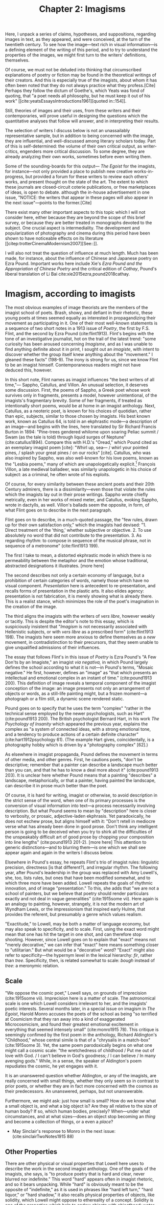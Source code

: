 #+title: Chapter 2: Imagisms
#+csl: modern-language-association.csl
#+bibliography: /home/jon/Dropbox/Papers/library.bib

Here, I unpack a series of claims, hypotheses, and suppositions, regarding images in text, as they appeared, and were conceived, at the turn of the twentieth century. To see how the image—text rich in visual information—is a defining element of the writing of this period, and to try to understand the properties of the images, we might first turn to the writers' definitions, themselves. 

Of course, we must not be deluded into thinking that circumscribed explanations of poetry or fiction may be found in the theoretical writings of their creators. And this is especially true of the imagists, about whom it has often been noted that they do not always practice what they profess.[Cite] Perhaps they follow the dictum of Goethe's, which Yeats was fond of quoting, that "a poet needs all philosophy, but he must keep it out of his work" [[cite:yeatsEssaysIntroductions1961][quoted in::154]]. 

Still, theories of images and their uses, from these writers and their contemporaries, will prove useful in designing the questions which the quantitative analyses that follow will answer, and in interpreting their results.

The selection of writers I discuss below is not an unassailably representative sample, but in addition to being concerned with the image, they are influential, and well-discussed among literary scholars today. Part of this is self-determined: the volume of their own critical output, as writer-critics, engenders more critical discussion. To some degree, they are already analyzing their own works, sometimes before even writing them.  

Some of the sounding-boards for this output— /The Egoist/ for the imagists, for instance—not only provided a place to publish new creative works-in-progress, but provided a forum for these writers to review each others' works, and present thought on the state of the art. The extent to which these journals are closed-circuit coterie publications, or free marketplaces of ideas, is open to debate. although the in-house advertisement in one issue, "NOTICE: the writers that appear in these pages will also appear in the next issue"—points to the former.[Cite]   

There exist many other important aspects to this topic which I will not consider here, either because they are beyond the scope of this brief survey, or because they are better treated in monographs devoted to the subject. One crucial aspect is intermediality. The development and popularization of photography and cinema during this period have been shown to have noticeable effects on its literature [[citep:trotterCinemaModernism2007][See::]].

I will also not treat the question of influence at much length. Much has been made, for instance, about the influence of Chinese and Japanese poetry on Ezra Pound. Important works here include Xie's /Ezra Pound and the Appropriation of Chinese Poetry/ and the critical edition of /Cathay/, Pound's liberal translation of Li Bai cite:xie2015ezra,pound2018cathay. 

* Imagism, according to imagists
The most obvious examples of image theorists are the members of the imagist school of poets. Brash, showy, and defiant in their rhetoric, these young poets at times seemed equally as interested in propagandizing their movement as participating in it. One of their most well-known statements is a sequence of two short notes in a 1913 issue of /Poetry/, the first by F.S. Flint, and the second by Ezra Pound (cite:flint1913). Flint's begins with the tone of an investigative journalist, hot on the trail of the latest trend: "some curiosity has been aroused concerning /Imagisme/, and as I was unable to find anything definite about it in print, I sought out an /imagiste/, with intent to discover whether the group itself knew anything about the "movement." I gleaned these facts" (198-9). The irony is strong for us, since we know Flint to be an imagist himself. Contemporaneous readers might not have deduced this, however. 

In this short note, Flint names as imagist influences "the best writers of all time,"— Sappho, Catullus, and Villon. An unusual selection, it deserves some discussion. First, the poems of Sappho, a Greek poet whose work survives only in fragments, presents a model, however unintentional, of the imagists's fragmentary brevity. Some of her fragments, if treated as intentionally short poems, would be at home in an imagist anthology. Next, Catullus, as a neoteric poet, is known for his choices of quotidian, rather than epic, subjects, similar to those chosen by imagists. His best known work, known as Catullus 64, is told in an ekphrastic mode—a description of an image—and begins with the lines, here translated by Sir Richard Francis Burton in 1894: "Pine-trees gendered whilome upon soaring Peliac summit / Swam (as the tale is told) through liquid surges of Neptune" (cite:catullus1894). Compare this with H.D.'s "Oread," which Pound cited as an exemplary imagist poem [cite]: "Whirl up, sea— / whirl your pointed pines, / splash your great pines / on our rocks" [cite]. Catullus, who was also inspired by Sappho, was also well-known for his love poems, known as the "Lesbia poems," many of which are unapologetically explicit.[fn::Richard Aldington quotes from one of these poems in the epigraph of "Daisy" (cite:1915some 13)] François Villon, a late medieval balladeer, was similarly unapologetic in his choice of subject: as a criminal, he often wrote of his exploits.
 
Of course, for every similarity between these ancient poets and their 20th Century admirers, there is a dissimilarity—even those that violate the rules which the imagists lay out in their prose writings. Sappho wrote chiefly metrically, even in her works of mixed meter, and Catullus, evoking Sappho, wrote in dactylls, as well. Villon's ballads seem the opposite, in form, of what Flint goes on to describe in the next paragraph. 

Flint goes on to describe, in a much-quoted passage, the "few rules, drawn up for their own satisfaction only," which the imagists had devised: "1. Direct treatment of the 'thing,' whether subjective or objective. 2. To use absolutely no word that did not contribute to the presentation. 3. As regarding rhythm: to compose in sequence of the musical phrase, not in sequence of a metronome" (cite:flint1913 199). 

The first I take to mean, a distorted ekphrastic mode in which there is no permeability between the metaphor and the emotion whose traditional, abstracted designations it illustrates. [more here]

The second describes not only a certain economy of language, but a prohibition of certain categories of words, namely those which have no visual component. /Presentation/ here is antecedent to re-presentation, and recalls forms of presentation in the plastic arts. It also elides agency: presentation is not fabrication, it is merely showing what is already there. This is a realist stance, which minimizes the role of the poet's imagination in the creation of the image.

The third aligns the imagists with the writers of /vers libre/, however weakly or tacitly. This is despite the editor's note to this essay, which is suspiciously insistent that "/Imagism/ is not necessarily associated with Hellenistic subjects, or with /vers libre/ as a prescribed form" (cite:flint1913 198). The imagists here seem more anxious to define themselves as a /new/ movement, in contradistinction to their precursors, that they seem unable to give unqualified admissions of their influences.

The essay that follows Flint's in this issue of /Poetry/ is Ezra Pound's "A Few Don'ts by an Imagiste," an imagist /via negativa,/ in which Pound largely defines the school according to what it is not—in Pound's terms, "Mosaic negative." He first, however, defines an "image" as "that which presents an intellectual and emotional complex in an instant of time." (cite:pound1913 200). This definition of image reveals a temporal component of the imagist conception of the image: an image presents not only an arrangement of objects or words, as a still-life painting might, but a frozen moment—a photograph or a film still, a dynamic scene rendered static. 

Pound goes on to specify that he uses the term "complex" "rather in the technical sense employed by the newer psychologists, such as Hart" (cite:pound1913 200). The British psychologist Bernard Hart, in his work /The Psychology of Insanity/ which appeared the previous year, explains the complex as "a system of connected ideas, with a strong emotional tone, and a tendency to produce actions of a certain definite character" (cite:hart1912psychology 61). (The example Hart gives, coincidentally, is a photography hobby which is driven by a "photography complex" [62].)

As elsewhere in imagist propaganda, Pound defines the movement in terms of other media, and other genres. First, he cautions poets, "don't be descriptive; remember that a painter can describe a landscape much better than you can, and that he has to know a deal more about it" (cite:pound1913 203). It is unclear here whether Pound means that a painting "describes" a landscape, metaphorically, or that a painter, having painted the landscape, can describe it in prose much better than the poet. 

Of course, it is hard for writing, imagist or otherwise, to avoid description in the strict sense of the word, when one of its primary processes is the conversion of visual information into text—a process necessarily involving description. But what Pound seems to mean by "description" here is closer to verbosity, or prosaic, adjective-laden ekphrasis. Yet paradoxically, he does not eschew prose, but aligns himself with it: "Don't retell in mediocre verse what has already been done in good prose. Don't think any intelligent person is going to be deceived when you try to shirk all the difficulties of the unspeakably difficult art of good prose by chopping your composition into line lengths" (cite:pound1913 201-2). [more here] This attention to generic distinctions—and to blurring them—is one which we shall see appear again and again in the writers I discuss below.

Elsewhere in Pound's essay, he repeats Flint's trio of imagist rules: linguistic precision, directness [is that different?], and irregular rhythm. The following year, after Pound's leadership in the group was replaced with Amy Lowell's, she, too, lists rules, but ones that have been modified somewhat, and to which three more have been added. Lowell repeats the goals of rhythmic innovation, and of image "presentation." To this, she adds that "we are not a school of painters, but we believe that poetry should render particulars exactly and not deal in vague generalities" (cite:1915some vii). Here again is an analogy to painting, however, strangely, it is not the modern art of Wyndham Lewis, or the impressionism that inspired early Hulme, that provides the referent, but presumably a genre which values realism.

"Exactitude," to Lowell, may be both a matter of language economy, but may also speak to specificity, and to scale. First, using the exact word might mean that one has hit the target in one shot, and can therefore stop shooting. However, since Lowell goes on to explain that "exact" means not "merely decorative," we can infer that "exact" here means something closer to "utilitarian." But what would be a "decorative" word? "Exact" might also refer to specificity—the hypernym level in the lexical hierarchy: /fir/, rather than /tree/. Specificity, then, is related somewhat to scale: /bough/ instead of /tree/: a meronymic relation.

** Scale
"We oppose the cosmic poet," Lowell says, on grounds of imprecision (cite:1915some vii). Imprecision here is a matter of scale. The astronomical scale is one which Lowell considers irrelevant to her, and the imagists' poetic interests. Several months later, in a special issue on imagism in /The Egoist/, Harold Monro accuses the poets of the school as being "so terrified at Cosmicism that they ran away into a kind of exaggerated Microcosmicism, and found their greatest emotional excitement in everything that seemed intensely small" (cite:monro1915 78). This critique is seemingly confimed by the first poem in the anthology, Richard Aldington's "Childhood," whose central simile is that of a "chrysalis in a match-box" (cite:1915some 3). Yet, the same poem parodoxically begins on what one might call a cosmic scale: "the wretchedness of childhood / Put me out of love with God. / I can't believe in God's goodness; / I can believe / In many avenging gods." While, in a sense, the speaker of Aldington's poem repudiates the cosmic, he yet engages with it.

It is an unanswered question whether Aldington, or any of the imagists, are really concerned with small things, whether they only seem so in contrast to prior poets, or whether they are in fact more concerned with the cosmos as their predecessors. An unanswered, perhaps, but not unanswerable.

Furthermore, we might ask: just how small is small? How do we know what a small object is, and what a big object is? Are they all relative to the size of human body? If so, which human bodies, precisely? When—under what circumstances, and at what sizes—does an object stop becoming an /thing/ and become a collection of things, or a even a /place/? 

- May Sinclair's response to Monro in the next issue: (cite:sinclairTwoNotes1915 88)

** Other Properties
There are other physical or visual properties that Lowell here uses to describe the work in the second imagist anthology. One of the goals of the imagists, she says, is "to produce poetry that is hard and clear, never blurred nor indefinite." This word "hard" appears often in imagist rhetoric, and so it bears unpacking. While "hard" is obviously meant to be the opposite of "indefinite," as it is used in phrases like "hard left turn," "hard liquor," or "hard shadow," it also recalls physical properties of objects, like solidity, which Lowell might oppose to ethereality of a concept. Solidity is one of the properties which help to endow objects with objecthood: water and sand are not objects, and do not take indefinite articles, since they do not cohere enough to be handled as such. 

In 1918, Pound publishes an article in /Poetry/ called "The Hard and Soft in French Poetry" in which he explains these terms somewhat [[cite:ezra1954literary][::285]]. I say "somewhat" because his explanation is hardly clear or satisfying: "by 'hardness' I mean a quality which is in poetry nearly always a virtue," he begins, "...by softness I mean an opposite quality which is not always a fault." He continues, puzzingly, "anyone who dislikes these textural terms may lay the blame on Théophile Gautier, who certainly suggests them in /Emaux et Camées/; it is his hardness that I had first in mind. He exorts us to cut in hard substance, the shell and the Parian." He then goes on to name who, in French or, more often, in English poetry, who is "hard" and who is "soft": "since Gautier, Corbière has been hard, not with a glaze or parian finish, but hard like weather-bit granite. ... Romains, Vildrac, Spire, Arcos, are not hard, any one of them" (288). At no point in the essay does he explain himself further. 

Pound does, however, quote a few lines from Pierre-Joséph Bernard, an erotic poet, "praised by Voltaire," whom he explains has "clear hard little stanzas." The lines are from "l'Art d'aimer":

#+BEGIN_VERSE
J'au vu Daphné, Terpsichore légère, 
  Sur un tapis de rose et de fougère,
  S'abandonner à des bonds pleins d'appas,
Voler, languir... (cite:ezra1954literary 286)
#+END_VERSE

It is hard to see what Pound could identify here as "hard," especially since the form and subject matter are so /légère/. It likely is related to the density, or in Lowell's phrase, "concentration" of the verses. That is, the ratio of images or visual information carried to the syntax that carries them.

Pound uses another term in this essay which Lowell also uses to describe the imagists in her anthology: "clear." The "clear"/"blurred" dichotomy bears some examination. Lowell probably means lexical specificity, but chooses a visual metaphor, where objects are visible when they're focused by the mind's eye. But "clear" can also mean "transparent," or "unclouded"—is this poetic murkiness merely abstraction? And is clarity merely a richness of visual properties which can be inferred from the specificities of certain nouns and select adjectives?

Pound famously derided Edward Storer's poetry as "custard" in comparison with H.D.'s "Hellenic hardness" (quoted in cite:jones2001imagist 22). Indeed, H.D.'s first poem in the second anthology begins, "you are clear, / O rose, cut in rock, / hard as the descent of hail" (cite:1915some 22). It is not a coincidence that Pound's passage of Bernard is densely Hellenic—sculptural, even. Nor indeed that his analogies are to granite and to Parian, the marble used by the Greeks for sculptures. The solidity, hardness, of the marble is what gives it objecthood, and distinguishes it from custard. It is also what makes it an /image/, that is, a word that has definite visual properties.

* Imagism's ancillary philosophers

Although Pound downplays it, one of his great influences, and where precursors of many of these ideas may be found, is in the philosophical writings of T.E. Hulme. A notorious anti-authoritarian, like Pound and many other imagists, he famously got "sent down" from Cambridge for unspecified "disturbances" (cite:jones2001imagist  161-2). His "Notes on Language and Style" was probably written in 1907, although first published posthumously in 1925 (cite:jones2001imagist 224). Here, we find Hulme using "firm" and "solid" as descriptors for the kinds of books he promotes:

#+BEGIN_QUOTE 
Rising disgust and impatience with the talking books, e.g. Lilly and the books about Life, Science, and Religion. All the books which seem to be the kind of talk one could do if one wished.

Rather choose those in old leather, which are /solid/. Here the man did not talk, but saw solid, definite things and described them. Solidity a pleasure. (cite:hulme98_selec 39)
#+END_QUOTE

Hulme contrasts "solidity" with "talk," which seems to support a reading of "hard" as not unsoft, but terse, economical. Unlike Pound, he does not reject description, but seems to see the writing process—at least that of "the man" who writes leatherbound books—as a process which begins with visual experience, is cognitively categorized into "definite things," and ends with description.

"Talk," for Hulme, is language which is abstracted, and at a remove from, sensory experience. He explains this process in mathematical terms: 

#+BEGIN_QUOTE
...in algebra, the real things are replaced by symbols. These symbols are manipulated according to certain laws which are independent of their meaning. ... An analogous phenomenon happens in reasoning in language. We replace meaning (i.e. /vision/) by words. These words fall into well-known patterns, i.e. into certain well-known phrases which we accept without thinking of their meaning, just as we do the /x/ in algebra. (cite:hulme98_selec 37)
#+END_QUOTE

Hulme equates "meaning" with "vision," implying the primacy of visual experiences in the constructions of words. He also attributes clichés to habit and to thinking which takes place at a remove from vision. Later, he draws the distinction between /rhetoric/ and /solid vision/: 

"All emotion depends on real solid vision or sound. It is physical. But in /rhetoric/ and expositional prose we get words divorced from any real vision. Rhetoric and emotion—here the connection is different. So perhaps literary expression is from /Real/ to /Real/ with all the intermediate forms keeping their /real/ value." (38)

His use of "physical" is unusual, given the fantastical, and thus non-physical, nature of fairy-tale beings, but the paradox highlights the importance, for Hulme's poetics, of writing that evokes physical properties, meaning, usually, visual properties, as well: "sun" and "sweat" are not merely emblems, of happiness, hard work, or otherwise, but have discernable sizes, colors, and other visual properties.

Like Pound, he finds that prose is typically more aligned with these criteria than Romantic poetry. 

#+BEGIN_QUOTE 
The contrast between (i) a firm simple prose, creating in a definite way a fairy story, a story of simple life in the country ... Here we have the microcosm of poetry. The pieces picked out from which it comes. Sun and sweat and all of them. Physical life and death fairies. And (ii) on the other hand, genteel poetry like Shelley's, which refers in elaborate analogies to the things mentioned in (i). (39)
#+END_QUOTE

In a later essay, "Romanticism and Classicism," probably written around 1911, Hulme draws the distinction between the two eponymous forces that he sees as opposing factors in cultural history. "After a hundred years of romanticism," he begins, "we are in for a classical revival." Here, he disparages the habits of "the romantic," who, "because he thinks man is infinite, must always be talking about the infinite ... The word infinite is in every other line. ... In the classical attitude you never seem to swing right along to the infinite nothing" (71-2). Hulme might object to the use of the word "infinite" on grounds that the scale is irrelevant to human concerns, or that it's difficult to visualize: it has no visual properties. 

Using terms Pound would later adopt, Hulme refers to the "classical attitude" as having "dry hardness": 

#+BEGIN_QUOTE 
How many people now can lay their hands on their hearts and say they like either Horace or Pope? They feel a kind of chill when they read them. The dry hardness which you get in the classics is absolutely repugnant to them. Poetry that isn't damp isn't poetry at all. They cannot see that accurate description is a legitimate object of verse. Verse to them always means a bringing in of some of the emotions that are grouped round the word infinite. (75) 
#+END_QUOTE

The "dry" / "damp" dichotomy here introduces a new figuratively physical set of poetic properties, as Hulme sees them. "Dry," when used of writing, usually means "boring": technical manuals are "dry." The OED gives, in sense 17 for "dry,": "deficient in interest; unattractive, distasteful, insipid. (figurative from food that wants succulency.)" (cite:DryAdjAdv). Yet Hulme is certainly not suggesting that writing should be boring, or distasteful. The liquid, in his metaphor, might be emotion, or abstraction. 

** Bergson

Hulme translates and expounds on Bergson
 - four articles in /The New Age/, July and December 1909
   - cite:hulme1909
 
"Hulme highlights Bergson's nominalism, where words are understood as part of the conceptual ordering process that falsifies reality, and he consistently asserts the compensatory ability of visual perception." 

Symbols: "If there exists any means of possessing a reality absolutely instead of knowing it relatively, of placing oneself within it instead of looking at it from outside points of view, of having the intuition instead of making the analysis: in short, of seizing it without any expression, translation, or symbolic representation—metaphysics is that means. /Metaphysics, then, is the science which claims to dispense with symbols/" (cite:bergsonIntroductionMetaphysics1912 9, emphasis in the original). 

Objecthood: "When I direct my attention inward to contemplate my own self (supposed for the moment to be inactive), I perceive at first, as a crust solidified on the surface, all the perceptions which come to it from the material world. These perceptions are clear, distinct, juxtaposed or juxtaposable one with another; they tend to group themselves into objects. Next, I notice the memories which more or less adhere to these perceptions and which serve to interpret theem. These memories have been detached, as it were, from the depth of my personality, drawn to the surface by the perceptions which resemble them; they rest on the surface of my mind without being absolutely myself. Lastly, I feel the stir of tendencies and motor habits—a crows of virtual actions, more of less firmly bound to these perceptions and memories. All these clearly defined elements appear more distinct from me, the more distinct they are from each other." 

"Now the image has at least this advantage, that it keeps us in the concrete. No image can replace the intuition of duration, but many diverse images, borrowed from different orders of things, may, by the convergence of their action, direct consciosness to the precise point where there is a certain intuition to be suized. By choosing images as dissimilar as possible, we shall prevent any one of the from usurping the place of the intuition it is intended to call up, since it would then be driven away at once by its rivals." (ibid. 16) 

"*[Metaphysics] it is only truly itself when it goes beyond the concept, or a least when it frees itself from rigid and ready-made concepts in order to create a kind very different from those which we habitually use; I mean supple, mobile, and almost fluid representations, always ready to mould themselves on the fleeting forms of intuition.*" (21) 

** Gourmont

Many of Pound's conceptions of the image may also be traced to the French writer and critic Remy de Gourmont, whose creative work was often featured alongside imagists in /The Egoist/. In a 1915 article in /The Fortnightly Review/, Pound praises his "intelligence" for its "limpidity and fairness and graciousness, and irony, and a sensuous charm in his decoration when he chose to make his keen thought flash out against a richly-colored background" (cite:poundSelectedProse190919651973 413-423). Although Pound does nod to Gourmont's attention to the senses, it is somewhat parodoxical, or at least self-contradictory, for Pound that he would praise anyone's writerly "decoration," after rejecting said decoration just previously in his writings on imagism. Richard Aldington, in a later review, praises him not for his use of images, by for the ways in which his philosophy permeates his creating writing. But most of all, Aldington highlights his antiauthoritarianism: his "philosophic anarchism," which was "too far-seeing to become imprisoned in a system" (cite:richardaldingtonLiteraryStudiesReviews1924 169). "His thought," he warns, "is a kind of pungent acid under whose action social humbugs and moral shams dissolve." The force of this praise is the kind that lends credence to readings of these early modernist writers as proto-fascists [Cite]. Yet Aldington, the imagists, and this period of literary history, see in Gourmont a figure whose thought promises the decisive break with tradition they wanted.

De Gourmont's own description of his writing, and his instructions for good writing, is not only much more subdued, but helps to shed light on its visual properties, and the intermedial metaphors he uses to describe them:

#+BEGIN_QUOTE 
Écrire bien, avoir du style, ... user d'un style « descriptif ou de couleur », c'est peindre. La faculté maîtresse du style, c'est donc la mémoire visuelle. Si l'écrivain ne voit pas ce qu'il décrit, ce qu'il raconte, paysages et figures, mouvements et gestes, comment aurait-il du style, c'est-à-dire, en somme, de l'originalité? Le peintre qui travaille « de chic » a devant les yeux la scène imaginaire qu'il traduit à mesure. De fort belles oeuvres ont été faites ainsi. Qui dit peintre, dit visuel. (cite:de1916problème)
#+END_QUOTE

Writing as painting, or more specifically, /describing/ as painting, is an old an often-used analogy, but one which takes on new meaning in the age of such schools of painting as abstract expressionism and post-impressionism. It is no longer the writer's job to faithfully represent the visual experience of the narration, but just /a/ visual experience, one which evokes the emotion felt by the writer. 

** Richards
I.A. Richards, a literary critic before the professionalization of the field, and, along with T.S. Eliot, one of the members of the school of "new critics," contributes much to the theory of the image in text. 



[[./images/richards.png]]


* Imagisms in France: echoes of symbolism

Imagist rhetoric has its roots in a number of other poetic rhetorics. The symbolist movement is one such, well-documented influence. 
 - Pound's insistence that "imagism is not symbolism" 

"The Symbolist Manifesto," as it is now known, Jean Moréas wrote and published in /Le Figaro/ in 1886. In it, he declares symbolist poetry to be "ennemie de l'enseignement, de la déclamation, de la fausse sensibilité, de la description objective," and that it looks to "vêtir l'Idée d'une forme sensible qui, néanmoins, ne serait pas son but à elle-même, mais qui, tout in servant à exprimer l'Idée, demeurerait sujette." (cite:vanierPremieresArmesSymbolisme1889 33-4). 
 - Symbolism is against "objective description" 
 - Symbolist poetry is ideas clothed in the *sensory*
   - This is translated otherwise elsewhere, but [[https://www.cnrtl.fr/definition/sensible][The Trésoir du langue Français informatisée]] has a philosopicial meaning: "qui peut être perçu par les senses." 

Much of what Flint says in /Poetry/ he says of Symbolism in the same year. (cite:flintContemporaryFrenchPoetry1912)
 - [[https://babel.hathitrust.org/cgi/pt?id=mdp.39015036664038&view=1up&seq=435][Flint, "Contemporary French Poetry"]]

* East Asian Imagisms
- Yoni Noguchi, "Seventeen-Syllable Hokku Poems", /The Egoist/ 1916 cite:noguchi1916
  - Glowing Review of Noguchi's /The Spirit of Japanese Art/ (1915) in /The Little Review/ 2-4

Yoni Noguchi, an influential Japanese writer who often wrote in English, and published widely in little magazines ^[See cite:noguchi1916, where he introduces the "hokku" poem to readers of /The Egoist/ in 1916, and a review of his work in cite:andersonLittleReview1915 45] begins his /Art of Japanese Poetry/ with a statement about economy of words that would sound at home in Pound or Lowell:

#+BEGIN_QUOTE 
I come always to the conclusion that the English poets waste too much energy in 'words, words, words,' and make, doubtless with all good intentions, their inner meaning frustrate, at least less distinguished, simply from the reason that its full liberty to appear naked is denied. (cite:noguchi1914spirit 15).  
#+END_QUOTE

Is "naked" poetry that which is not clothed in the way that Moréas suggests, namely, at a symbolic or metaphorical remove from "the thing itself"? Is it simply poetry with fewer function words, or fewer abstractions? 

* Imagists /après la lettre/
** Woolf
Virginia Woolf was another modernist writer-critic, involved in not only producing modern writing, but theorizing it. A prolific essayist, she published in [find these]. Her essay "The Cinema," although ostensibly discussing the new artistic medium, ends with a discussion of what she knows best: fiction. She is interested here in the interface between the thought and the image, imaginal image and literary image.

#+BEGIN_QUOTE  
For what characteristics does thought possess which can be rendered visible to the eye without the help of words? It has speed and slowness; dart-like directness and vaporous circumlocution. But it has also an inveterate tendency especially in moments of emotion to make images run side by side with itself, to create a likeness of the thing thought about, as if by so doing it took away its sting, or made it beautiful and comprehensible. In Shakespeare, as everybody knows, the most complex ideas, the most intense emotions form chains of images, through which we pass, however rapidly and completely they change, as up the loops and spirals of a twisting stair. (cite:woolf2009selected 252-3)
#+END_QUOTE

Here, for Woolf, literary art serializes what thought presents in parallel: it transforms images that "run side by side" into "chains of images." 

Her spiral staircase analogy recalls the gyres of Yeats's "The Second Coming," [timeline?] and the Vorticism of Lewis and Pound. It is at once dizzying and transporting. 

Her example of image-thick writing in Shakespeare appears again in "How Should One Read a Book," of [date?]. But here she elaborates on the quality of the image: 

"reading poetry often seems a state of rhapsody ... and we read on, understanding with the senses, not with the intellect, in a state of intoxication. Yet all this intoxication and intensity of delight depend upon the exactitude and truth of the image, on its being the counterpart of the reality within. Remote and extravagant as some of Shakespeare's images seem, far-fetched and etheral as some of Keats's, at the moment of reading they seem the cap and culmination of the thought; its final expression." (cite:woolf2009selected 131-2) 

We hear the echo of the imagists' "precision" here in Woolf's "exactitude and truth." The ambiguity in /truth/, straddling an arrow's true flight and the opposite of a lie, allows Woolf to hint that the literary image should be both representationally accurate to the thought, and mimetically accurate to the real-world referent. Like Eliot's objective correlative, the image corporializes the thought, gives it body.

** T.S. Eliot, Objective Correlative

Another poet/critic of this period, and a friend of Pound, Woolf, and other imagists, is T.S. Eliot. In his 1919 review of J.M. Robertson's /The Problem of "Hamlet,"/ he sketches his theory of the "objective correlative," a notion which shares properties with the imagist "image" (cite:eHamletHisProblems1919). Scholars have often noted that Eliot's is by no mean a new conception, but is found in many other critics and philosophers (cite:frankEliotObjectiveCorrelative1972 311). 

By way of introduction, Eliot contrasts these lines of Act 1—"look, the morn, in russet mantle clad / Walks o'er the dew of yon high eastern hill"—with a few "quite mature" but "unstable" lines from Act V—"Sir, in my heart there was a kind of fighting / that would not let me sleep" (cite:eHamletHisProblems1919 941). The latter is probably what he earlier calls Shakespeare's "superfluous and inconsistent scenes which even hasty revision should have noticed." This is pure imagism. Its insistence on revision for concision, distaste for abstractions (if we read "instable" as opposite to "concrete") and preference for visual information are all found in the imagist propaganda of Pound, Flint, and Lowell. Furthermore, the quote is also Pound's, from "A Few Don'ts." Although where Pound doesn't quite get the quote right, revising it to "dawn in russet mantle clad," Eliot does. They both, however, attribute these lines to "Shakespeare," rather than to his character Horatio, effectively hiding an easy explanation for the contrast between these two passages: differences in character speech patterns; Hamlet is much more given to abstraction than Horatio.

In explaining his reasons for what he considers the "failure" of Hamlet, Eliot announces that:

#+BEGIN_QUOTE
The only way of expressing emotion in the form of art is by finding an "objective correlative"; in other words, a set of objects, a situation, a chain of events which shall be the formula of that /particular/ emotion; such that when the external facts, which must terminate in sensory experience, are given, the emotion is immediately evoked." (941) 
#+END_QUOTE

Again, we hear the echo of Pound's theory of images as emotional expressions, and Pound and Lowell's calls for particularity. Perhaps more importantly, we see the expansion of the imagist definition of Pound's to include "events," which seems to add a temporal dimension to the earlier notion of image.

Eliot's long poem "The Waste Land," often noted for its fragmentariness and polyphony, contains the lines often cited as self-exegetical: "you know only / a heap of broken images" (cite:johnsonBrokenImagesDiscursive1985 412).

** Lawrence on "the Kodak" 



** Yeats

William Butler Yeats, an inspiration to the imagists, and with whom Pound worked closely one summer, often writes of poetic practice in terms of its sister arts, or using analogies derived from the plastic arts. In an early essay, "What is Popular Poetry?", he writes of his desire for a new national poetry, "which would not be an English style and yet would be musical and full of colour" (cite:yeatsEssaysIntroductions1961 3). What Yeats means by "colour" here might be closer to its use in the expression "local color," rather than colors, literally speaking. 

In a later essay, "The Symbolism of Poetry," Yeats praises Arthur Symons's critical work, /The Symbolist Movement in Literature,/ a seminal work for many imagists. In it, he shows what he means by "symbolism," and illustrates it with two lines from Burns: "the white moon is setting behind the white wave, / and Time is setting with me, O!". Those lines, he claims, 

#+BEGIN_QUOTE 
are perfectly symbolical. Take from them the whiteness of the moon and of the wave, whose relation to the setting of Time is too subtle for the intellect, and you take from them their beauty. But, when all are together, moon and wave and whiteness and setting Time and the last melancholy cry, they evoke an emotion which cannot be evoked by any other arrangement of colours and sounds and forms. We may call this metaphorical writing, but it is better to call it symbolical writing, because metaphors are not profound enough to be moving, when they are not symbols, and when they are symbols they are the most perfect of all... 

[[cite:frankEliotObjectiveCorrelative1972,yeatsEssaysIntroductions1961][::155-6]] 
#+END_QUOTE

** H.D. 

* Imagist psychologies
** Freud  
Interpretation of Dreams
Freud + H.D.
** Experimental Psychology
* Coda: Non-Image Imaginations
- Helen Keller, /The Story of My Life/ cite:kellerStoryMyLife1908 

- "Certain people think with words, certain with, or in, objects, others realize nothing until they have pictured it; other progress by diagrams like those of the geometricians; some think, or construct in rhythm, or by rhythm in sound; others, the unfortunate, move by words disconnected from the objects to which they might correspond, or more unfortunate still in blocks and /clichés/ of words; some, favoured of Apollo, in words that hover above and cling close to the things they mean..." (54)
  - from "I Gather the Limbs of Osiris, VI: On Virtue" /New Age/, 10 (1912), 224-5
* Summary
Here is a list of hypotheses that may be derived from the theory examined above. I do not espouse any of these, but list them merely as hypotheses, many of which may be tested, translated into testable form, or otherwise implemented. 

1. Images are free of decoration, ornament—"dry." We might construe decoration as as a term or set of terms both extrensic to the information conveyed by the syntactic frame, and possessing also some other redeeming value, whether as a pleasant sonic quality or otherwise.
2. Images convey visual information, such as color, shape, size, or space. This visual information is well-defined, that is, carries "hard" boundaries.
3. Images represent, or convey, an "emotional complex"—they must be translatable into human emotion. Therefore, they would need to interact on some level with the human scale, and with human conceptions of objects.
4. Images represent events or experiences: occurrences in time. They do not always take place in time, but are suggestive of the passage of time. A skein of silk blown against a wall, as in Pound's poem "The Garden," holds within it a kind of potential energy: the silk will fall, and so the image contains within it the suggestion of a movement through time.
5. Images, as seen, as written, as read, as experienced, and as imagined, are all distinct entities from one another, yet analogous. The media of each condition their potential properties. They are interdependent, and are in some cases translations of each another.
6. Imagism is not symbolism, and thus images are not symbols. Images are "more than an idea." Yet images, like all language, cannot fully escape the symbolic order, either, and to claim that they achieve this is a form of rhetoric that reveals its political dimensions. 
7. Image-rich writing has more in common with "good prose," as Pound puts it, than with other, non-imagist poetry.
8. Images, at least as understood by the imagists, share affinities with Chinese and Japanese poetry, and with French symbolist poetry.
9. Images employ, if they are not synonymous with, /les mots justes/. This expression speaks to the specificity of a word, but also implies a /telos/. To be appropriate to something—a feeling, event, task, scene—the poem must be oriented toward the expression of that thing.
